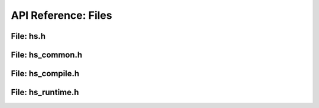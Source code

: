 .. _api_files:

####################
API Reference: Files
####################

**********
File: hs.h
**********

.. doxygenfile:: hs.h

*****************
File: hs_common.h
*****************

.. doxygenfile:: hs_common.h

******************
File: hs_compile.h
******************

.. doxygenfile:: hs_compile.h

******************
File: hs_runtime.h
******************

.. doxygenfile:: hs_runtime.h
